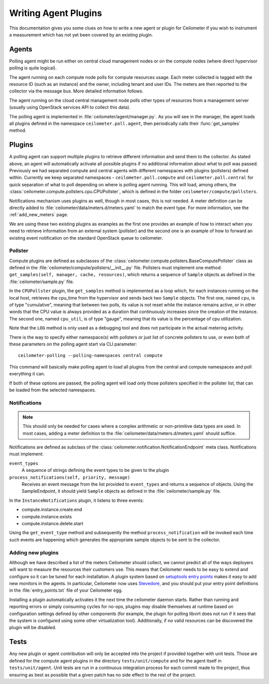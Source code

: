 ..
      Copyright 2012 Nicolas Barcet for Canonical

      Licensed under the Apache License, Version 2.0 (the "License"); you may
      not use this file except in compliance with the License. You may obtain
      a copy of the License at

          http://www.apache.org/licenses/LICENSE-2.0

      Unless required by applicable law or agreed to in writing, software
      distributed under the License is distributed on an "AS IS" BASIS, WITHOUT
      WARRANTIES OR CONDITIONS OF ANY KIND, either express or implied. See the
      License for the specific language governing permissions and limitations
      under the License.

.. _plugins-and-containers:

=======================
 Writing Agent Plugins
=======================

This documentation gives you some clues on how to write a new agent or
plugin for Ceilometer if you wish to instrument a measurement which
has not yet been covered by an existing plugin.

Agents
~~~~~~

Polling agent might be run either on central cloud management nodes or on the
compute nodes (where direct hypervisor polling is quite logical).

The agent running on each compute node polls for compute resources
usage. Each meter collected is tagged with the resource ID (such as
an instance) and the owner, including tenant and user IDs. The meters
are then reported to the collector via the message bus. More detailed
information follows.

The agent running on the cloud central management node polls other types of
resources from a management server (usually using OpenStack services API to
collect this data).

The polling agent is implemented in :file:`ceilometer/agent/manager.py`. As
you will see in the manager, the agent loads all plugins defined in
the namespace ``ceilometer.poll.agent``, then periodically calls their
:func:`get_samples` method.

Plugins
~~~~~~~

A polling agent can support multiple plugins to retrieve different
information and send them to the collector. As stated above, an agent
will automatically activate all possible plugins if no additional information
about what to poll was passed. Previously we had separated compute and
central agents with different namespaces with plugins (pollsters) defined
within. Currently we keep separated namespaces - ``ceilometer.poll.compute``
and ``ceilometer.poll.central`` for quick separation of what to poll depending
on where is polling agent running.  This will load, among others, the
:class:`ceilometer.compute.pollsters.cpu.CPUPollster`, which is defined in
the folder ``ceilometer/compute/pollsters``.

Notifications mechanism uses plugins as well, though in most cases, this is not
needed. A meter definition can be directly added to
:file:`ceilometer/data/meters.d/meters.yaml` to match the event type. For more
information, see the :ref:`add_new_meters` page.

We are using these two existing plugins as examples as the first one provides
an example of how to interact when you need to retrieve information from an
external system (pollster) and the second one is an example of how to forward
an existing event notification on the standard OpenStack queue to ceilometer.

Pollster
--------

Compute plugins are defined as subclasses of the
:class:`ceilometer.compute.pollsters.BaseComputePollster` class as defined in
the :file:`ceilometer/compute/pollsters/__init__.py` file. Pollsters must
implement one method: ``get_samples(self, manager, cache, resources)``, which
returns a sequence of ``Sample`` objects as defined in the
:file:`ceilometer/sample.py` file.

In the ``CPUPollster`` plugin, the ``get_samples`` method is implemented as a
loop which, for each instances running on the local host, retrieves the
cpu_time from the hypervisor and sends back two ``Sample`` objects.  The first
one, named ``cpu``, is of type "cumulative", meaning that between two polls,
its value is not reset while the instance remains active, or in other words
that the CPU value is always provided as a duration that continuously increases
since the creation of the instance. The second one, named ``cpu_util``, is of
type "gauge", meaning that its value is the percentage of cpu utilization.

Note that the ``LOG`` method is only used as a debugging tool and does not
participate in the actual metering activity.

There is the way to specify either namespace(s) with pollsters or just
list of concrete pollsters to use, or even both of these parameters on the
polling agent start via CLI parameter::

    ceilometer-polling --polling-namespaces central compute

This command will basically make polling agent to load all plugins from the
central and compute namespaces and poll everything it can.

If both of these options are passed, the polling agent will load only those
pollsters specified in the pollster list, that can be loaded from the selected
namespaces.

Notifications
-------------

.. note::
   This should only be needed for cases where a complex arithmetic or
   non-primitive data types are used. In most cases, adding a meter
   definition to the :file:`ceilometer/data/meters.d/meters.yaml` should
   suffice.

Notifications are defined as subclass of the
:class:`ceilometer.notification.NotificationEndpoint` meta class.
Notifications must implement:

``event_types``
   A sequence of strings defining the event types to be given to the plugin

``process_notifications(self, priority, message)``
   Receives an event message from the list provided to ``event_types`` and
   returns a sequence of objects. Using the SampleEndpoint, it should yield
   ``Sample`` objects as defined in the :file:`ceilometer/sample.py` file.

In the ``InstanceNotifications`` plugin, it listens to three events:

* compute.instance.create.end

* compute.instance.exists

* compute.instance.delete.start

Using the ``get_event_type`` method and subsequently the method
``process_notification`` will be invoked each time such events are happening which
generates the appropriate sample objects to be sent to the collector.

Adding new plugins
------------------

Although we have described a list of the meters Ceilometer should
collect, we cannot predict all of the ways deployers will want to
measure the resources their customers use. This means that Ceilometer
needs to be easy to extend and configure so it can be tuned for each
installation. A plugin system based on `setuptools entry points`_
makes it easy to add new monitors in the agents.  In particular,
Ceilometer now uses Stevedore_, and you should put your entry point
definitions in the :file:`entry_points.txt` file of your Ceilometer egg.

.. _setuptools entry points: http://setuptools.readthedocs.io/en/latest/setuptools.html#dynamic-discovery-of-services-and-plugins

.. _Stevedore: https://docs.openstack.org/stevedore/latest/

Installing a plugin automatically activates it the next time the
ceilometer daemon starts. Rather than running and reporting errors or
simply consuming cycles for no-ops, plugins may disable themselves at
runtime based on configuration settings defined by other components (for
example, the plugin for polling libvirt does not run if it sees that the system
is configured using some other virtualization tool). Additionally, if no
valid resources can be discovered the plugin will be disabled.


Tests
~~~~~

Any new plugin or agent contribution will only be accepted into the project if
provided together with unit tests.  Those are defined for the compute agent
plugins in the directory ``tests/unit/compute`` and for the agent itself in
``tests/unit/agent``. Unit tests are run in a continuous integration process for
each commit made to the project, thus ensuring as best as possible that a given
patch has no side effect to the rest of the project.
